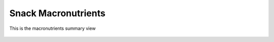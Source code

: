 Snack Macronutrients
====================

.. figure:: images/02.png
   :alt: grams summary view
   :align: center
   :target: ../../_images/02.png

   This is the macronutrients summary view
